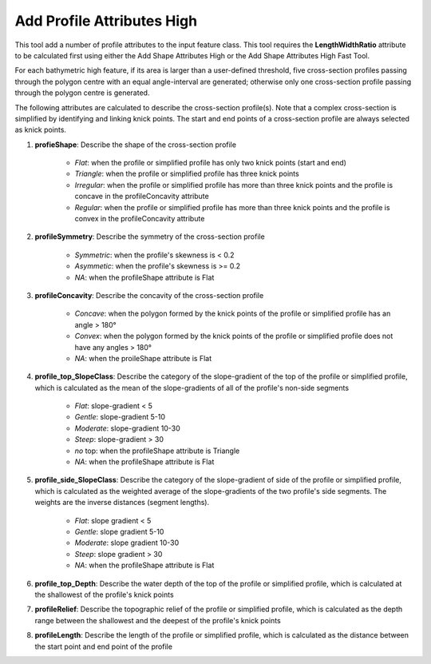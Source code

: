 Add Profile Attributes High
---------------------------


This tool add a number of profile attributes to the input feature class.
This tool requires the **LengthWidthRatio** attribute to be calculated first using either the Add Shape Attributes High or the Add Shape Attributes High Fast Tool.

For each bathymetric high feature, if its area is larger than a user-defined threshold, five cross-section profiles passing through the polygon centre with an equal angle-interval are generated; otherwise only one cross-section profile passing through the polygon centre is generated.

The following attributes are calculated to describe the cross-section profile(s). Note that a complex cross-section is simplified by identifying and linking knick points. The start and end points of a cross-section profile are always selected as knick points.

1. **profieShape**: Describe the shape of the cross-section profile

    * *Flat*: when the profile or simplified profile has only two knick points (start and end)
    * *Triangle*: when the profile or simplified profile has three knick points
    * *Irregular*: when the profile or simplified profile has more than three knick points and the profile is concave in the profileConcavity attribute
    * *Regular*: when the profile or simplified profile has more than three knick points and the profile is convex in the profileConcavity attribute

2. **profileSymmetry**: Describe the symmetry of the cross-section profile

    * *Symmetric*: when the profile's skewness is < 0.2
    * *Asymmetic*: when the profile's skewness is >= 0.2
    * *NA*: when the profileShape attribute is Flat

3. **profileConcavity**: Describe the concavity of the cross-section profile

    * *Concave*: when the polygon formed by the knick points of the profile or simplified profile has an angle > 180°
    * *Convex*: when the polygon formed by the knick points of the profile or simplified profile does not have any angles > 180°
    * *NA*: when the proileShape attribute is Flat

4. **profile_top_SlopeClass**: Describe the category of the slope-gradient of the top of the profile or simplified profile, which is calculated as the mean of the slope-gradients of all of the profile's non-side segments

    * *Flat*: slope-gradient < 5
    * *Gentle*: slope-gradient 5-10
    * *Moderate*: slope-gradient 10-30
    * *Steep*: slope-gradient > 30
    * *no* top: when the profileShape attribute is Triangle
    * *NA*: when the profileShape attribute is Flat

5. **profile_side_SlopeClass**: Describe the category of the slope-gradient of side of the profile or simplified profile, which is calculated as the weighted average of the slope-gradients of the two profile's side segments. The weights are the inverse distances (segment lengths).

    * *Flat*: slope gradient < 5
    * *Gentle*: slope gradient 5-10
    * *Moderate*: slope gradient 10-30
    * *Steep*: slope gradient > 30
    * *NA*: when the profileShape attribute is Flat

6. **profile_top_Depth**: Describe the water depth of the top of the profile or simplified profile, which is calculated at the shallowest of the profile's knick points 

7. **profileRelief**: Describe the topographic relief of the profile or simplified profile, which is calculated as the depth range between the shallowest and the deepest of the profile's knick points

8. **profileLength**: Describe the length of the profile or simplified profile, which is calculated as the distance between the start point and end point of the profile


.. image:: images/profile_attributes3.png
   :align: center


.. code-block:: python
   :linenos:

   from arcpy import env
   from arcpy.sa import *
   arcpy.CheckOutExtension("Spatial")
   
   # import the python toolbox
   arcpy.ImportToolbox("C:/semi_automation_tools/User_Guide/Tools/AddAttributes.pyt")
   
   env.workspace = 'C:/semi_automation_tools/testSampleCode/Gifford.gdb'
   env.overwriteOutput = True
   
   # specify input and output parameters of the tool
   inFeat = 'test_BH'
   inBathy = 'gifford_bathy'
   areaT = '300000 SquareMeters'
   tempFolder = 'C:/semi_automation_tools/temp4'
   
   # execute the tool
   arcpy.AddAttributes.Add_Profile_Attributes_High_Tool(inFeat,inBathy,areaT,tempFolder)
